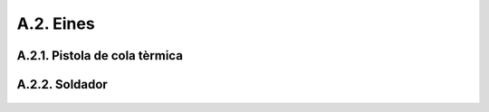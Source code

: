 ==========
A.2. Eines
==========

A.2.1. Pistola de cola tèrmica
------------------------------

.. figure:: 81_tools_images/01_01_tools_termal_gun.jpg
    :align: center

A.2.2. Soldador
---------------

.. figure:: 81_tools_images/01_03_tools_soldering.jpg
    :align: center
